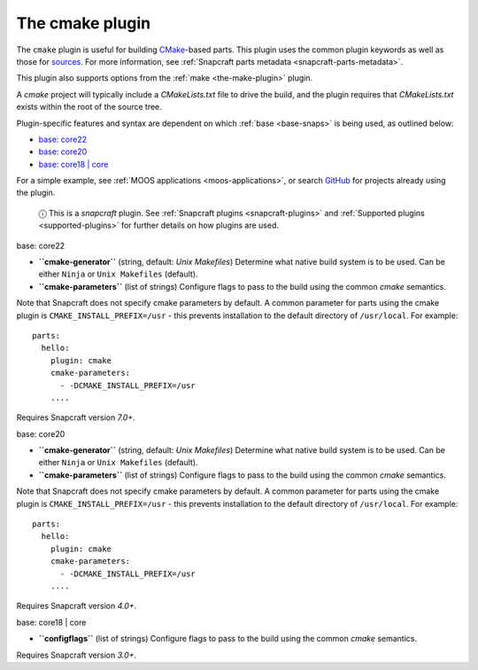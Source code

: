 .. 8621.md

.. _the-cmake-plugin:

The cmake plugin
================

The ``cmake`` plugin is useful for building `CMake <https://cmake.org/>`__-based parts. This plugin uses the common plugin keywords as well as those for `sources <snapcraft-parts-metadata.md#the-cmake-plugin-heading--source>`__. For more information, see :ref:`Snapcraft parts metadata <snapcraft-parts-metadata>`.

This plugin also supports options from the :ref:`make <the-make-plugin>` plugin.

A *cmake* project will typically include a *CMakeLists.txt* file to drive the build, and the plugin requires that *CMakeLists.txt* exists within the root of the source tree.

Plugin-specific features and syntax are dependent on which :ref:`base <base-snaps>` is being used, as outlined below:

-  `base: core22 <#the-cmake-plugin-heading--core22>`__
-  `base: core20 <#the-cmake-plugin-heading--core20>`__
-  `base: core18 \| core <#the-cmake-plugin-heading--core18>`__

For a simple example, see :ref:`MOOS applications <moos-applications>`, or search `GitHub <https://github.com/search?q=path%3Asnapcraft.yaml+%22plugin%3A+cmake%22&type=Code>`__ for projects already using the plugin.

   ⓘ This is a *snapcraft* plugin. See :ref:`Snapcraft plugins <snapcraft-plugins>` and :ref:`Supported plugins <supported-plugins>` for further details on how plugins are used.

.. raw:: html

   <h3 id="the-cmake-plugin-heading--core22">

base: core22

.. raw:: html

   </h3>

-  **``cmake-generator``** (string, default: *Unix Makefiles*) Determine what native build system is to be used. Can be either ``Ninja`` or ``Unix Makefiles`` (default).
-  **``cmake-parameters``** (list of strings) Configure flags to pass to the build using the common *cmake* semantics.

Note that Snapcraft does not specify cmake parameters by default. A common parameter for parts using the cmake plugin is ``CMAKE_INSTALL_PREFIX=/usr`` - this prevents installation to the default directory of ``/usr/local``. For example:

::

   parts:
     hello:
       plugin: cmake
       cmake-parameters:
         - -DCMAKE_INSTALL_PREFIX=/usr
       ....

Requires Snapcraft version *7.0+*.

.. raw:: html

   <h3 id="the-cmake-plugin-heading--core20">

base: core20

.. raw:: html

   </h3>

-  **``cmake-generator``** (string, default: *Unix Makefiles*) Determine what native build system is to be used. Can be either ``Ninja`` or ``Unix Makefiles`` (default).
-  **``cmake-parameters``** (list of strings) Configure flags to pass to the build using the common *cmake* semantics.

Note that Snapcraft does not specify cmake parameters by default. A common parameter for parts using the cmake plugin is ``CMAKE_INSTALL_PREFIX=/usr`` - this prevents installation to the default directory of ``/usr/local``. For example:

::

   parts:
     hello:
       plugin: cmake
       cmake-parameters:
         - -DCMAKE_INSTALL_PREFIX=/usr
       ....

Requires Snapcraft version *4.0+*.

.. raw:: html

   <h3 id="the-cmake-plugin-heading--core18">

base: core18 \| core

.. raw:: html

   </h3>

-  **``configflags``** (list of strings) Configure flags to pass to the build using the common *cmake* semantics.

Requires Snapcraft version *3.0+*.
